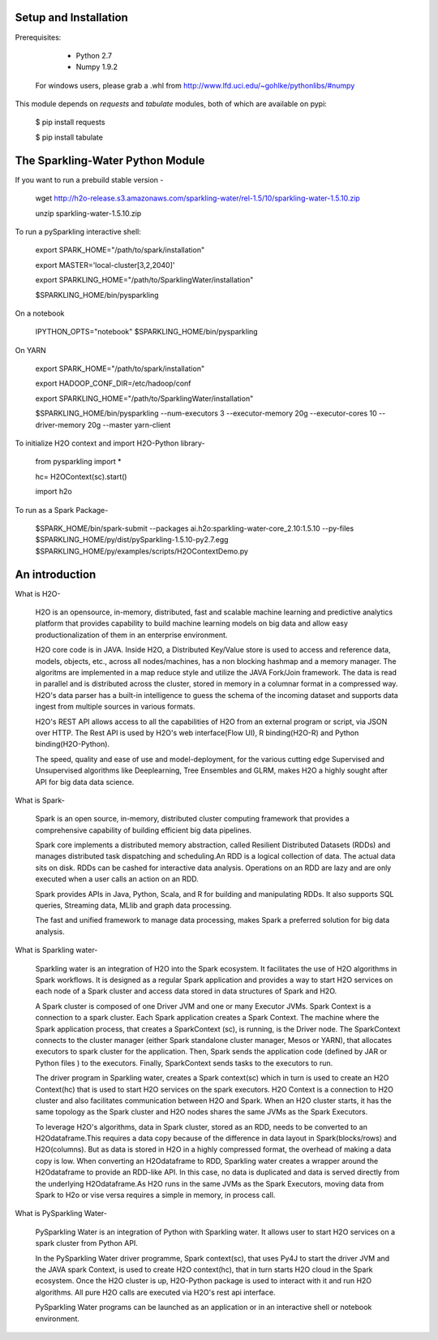 Setup and Installation
======================

Prerequisites:
    
    - Python 2.7
    - Numpy 1.9.2

  For windows users, please grab a .whl from http://www.lfd.uci.edu/~gohlke/pythonlibs/#numpy

This module depends on *requests* and *tabulate* modules, both of which are available on pypi:

    $ pip install requests

    $ pip install tabulate

The Sparkling-Water Python Module
=====================
If you want to run a prebuild stable version - 

	wget http://h2o-release.s3.amazonaws.com/sparkling-water/rel-1.5/10/sparkling-water-1.5.10.zip

	unzip sparkling-water-1.5.10.zip

To run a pySparkling interactive shell:
    
    export SPARK_HOME="/path/to/spark/installation"
    
    export MASTER='local-cluster[3,2,2040]'
    
    export SPARKLING_HOME="/path/to/SparklingWater/installation"
    
    $SPARKLING_HOME/bin/pysparkling

On a notebook
    
    IPYTHON_OPTS="notebook" $SPARKLING_HOME/bin/pysparkling
On YARN
    
    export SPARK_HOME="/path/to/spark/installation"
    
    export HADOOP_CONF_DIR=/etc/hadoop/conf
    
    export SPARKLING_HOME="/path/to/SparklingWater/installation"
    
    $SPARKLING_HOME/bin/pysparkling --num-executors 3 --executor-memory 20g --executor-cores 10 --driver-memory 20g --master yarn-client
    
To initialize H2O context and import H2O-Python library-
    
    from pysparkling import *
    
    hc= H2OContext(sc).start()
    
    import h2o

To run as a Spark Package-
	
	$SPARK_HOME/bin/spark-submit 
	--packages ai.h2o:sparkling-water-core_2.10:1.5.10  
	--py-files $SPARKLING_HOME/py/dist/pySparkling-1.5.10-py2.7.egg  $SPARKLING_HOME/py/examples/scripts/H2OContextDemo.py 
	
An introduction
=====================

What is H2O-

	H2O is an opensource, in-memory, distributed, fast and scalable machine learning and predictive analytics platform that provides capability to build machine learning models on big data and allow easy productionalization of them in an enterprise environment. 

	H2O core code is in JAVA. Inside H2O, a Distributed Key/Value store is used to access and reference data, models, objects, etc., across all nodes/machines, has a non blocking hashmap and a memory manager. The algoritms are implemented in a map reduce style and utilize the JAVA Fork/Join framework.
	The data is read in parallel and is distributed across the cluster, stored in memory in a columnar format in a compressed way. H2O's data parser has a  built-in intelligence to guess the schema of the incoming dataset and supports data ingest from multiple sources in various formats.

	H2O's REST API allows access to all the capabilities of H2O from an external program or script, via JSON over HTTP. The Rest API is used by H2O's web interface(Flow UI), R binding(H2O-R) and Python binding(H2O-Python).

	The speed, quality and ease of use and model-deployment, for the various cutting edge Supervised and Unsupervised algorithms like Deeplearning, Tree Ensembles and GLRM, makes H2O a highly sought after API for big data  data science.

What is Spark-

	Spark is an open source, in-memory, distributed cluster computing framework that provides a comprehensive capability of building efficient big data pipelines.

	Spark core implements a distributed memory abstraction, called Resilient Distributed Datasets (RDDs) and manages distributed task dispatching and scheduling.An RDD is a logical collection of data. The actual data sits on disk. RDDs can be cashed for interactive data analysis. Operations on an RDD are lazy and are only executed when a user calls an action on an RDD. 

	Spark provides APIs in Java, Python, Scala, and R for building and manipulating RDDs. It also supports SQL queries, Streaming data, MLlib and graph data processing.

	The fast and unified framework to manage data processing, makes Spark a preferred solution for big data analysis.

What is Sparkling water-

	Sparkling water is an integration of H2O into the Spark ecosystem. It facilitates the use of H2O algorithms in Spark workflows. It is designed as a regular Spark application and provides a way to start H2O services on each node of a Spark cluster and access data stored in data structures of Spark and H2O.

	A Spark cluster is composed of one Driver JVM and one or many Executor JVMs. Spark Context is a connection to a spark cluster. Each Spark application creates a Spark Context.
	The machine where the Spark application process, that creates a SparkContext (sc), is running, is the Driver node. The SparkContext connects to the cluster manager (either Spark standalone cluster manager, Mesos or YARN), that allocates executors to spark cluster for the application. Then, Spark sends the application code (defined by JAR or Python files ) to the executors. Finally, SparkContext sends tasks to the executors to run.

	The driver program in Sparkling water, creates a Spark context(sc) which in turn is used to create an H2O Context(hc) that is used to start H2O services on the spark executors. H2O Context is a connection to H2O cluster and  also facilitates communication between H2O and Spark. When an H2O cluster starts, it has the same topology as the Spark cluster and H2O nodes shares the same JVMs as the Spark Executors.

	To leverage H2O's algorithms, data in Spark cluster, stored as an RDD, needs to be converted to an H2Odataframe.This requires a data copy because of the difference in data layout in Spark(blocks/rows) and H2O(columns). But as data is stored in H2O in a highly compressed format, the overhead of making a data copy is low. When converting an H2Odataframe to RDD, Sparkling water creates a wrapper around the H2Odataframe to provide an RDD-like API. In this case, no data is duplicated and data is served directly from the underlying H2Odataframe.As H2O runs in the same JVMs as the Spark Executors, moving data from Spark to H2o or vise versa requires a simple in memory, in process call.


What is PySparkling Water-

	PySparkling Water is an integration of Python with Sparkling water. It allows user to start H2O services on a spark cluster from Python API.
	
	In the PySparkling Water driver programme, Spark context(sc), that uses Py4J to start the driver JVM and the JAVA spark Context, is used to create H2O context(hc), that in turn starts H2O cloud in the Spark ecosystem. Once the H2O cluster is up, H2O-Python package is used to interact with it and run H2O algorithms. All pure H2O calls are executed via H2O's rest api interface. 
	
	PySparkling Water programs can be launched as an application or in an interactive shell or notebook environment. 
	

   

